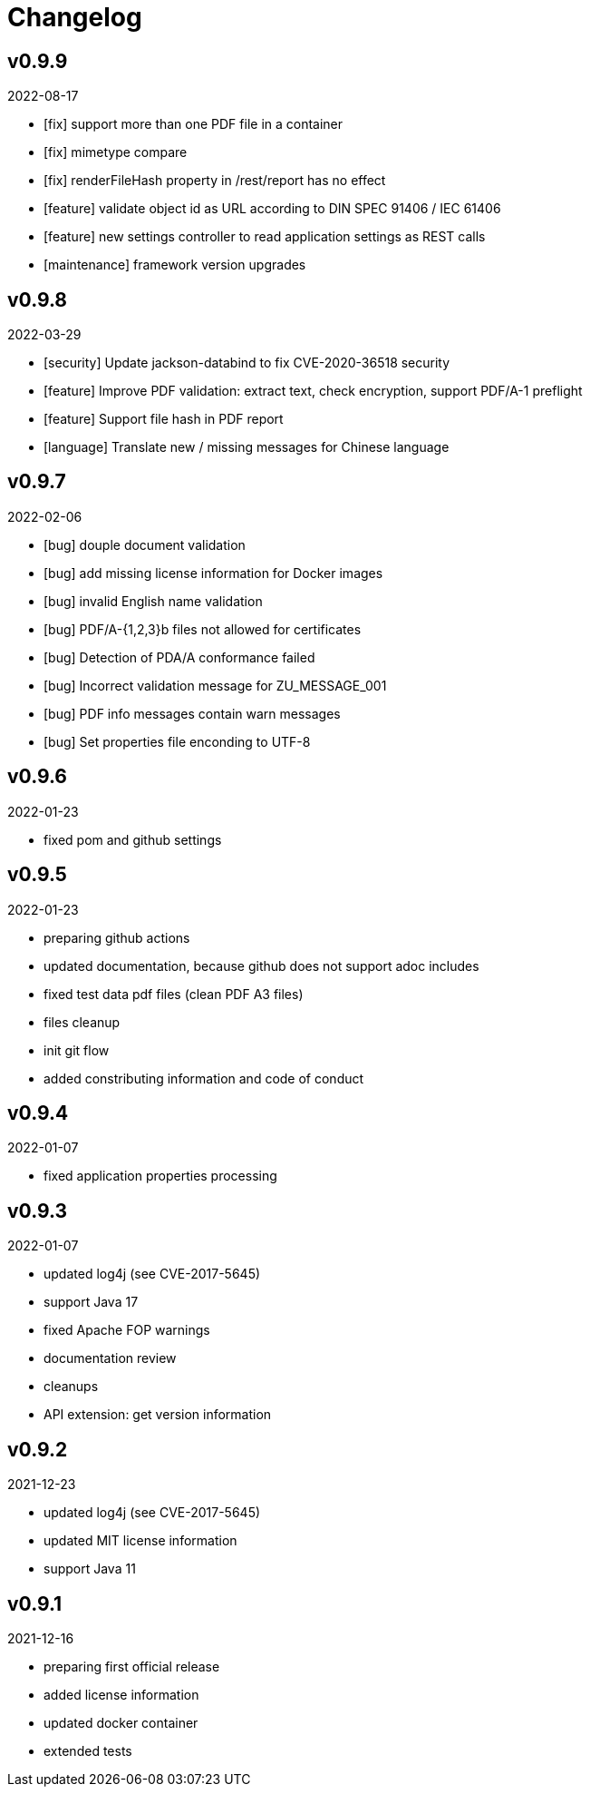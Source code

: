 = Changelog

== v0.9.9
2022-08-17

* [fix] support more than one PDF file in a container
* [fix] mimetype compare
* [fix] renderFileHash property in /rest/report has no effect
* [feature] validate object id as URL according to DIN SPEC 91406 / IEC 61406
* [feature] new settings controller to read application settings as REST calls
* [maintenance] framework version upgrades

== v0.9.8
2022-03-29

* [security] Update jackson-databind to fix CVE-2020-36518 security
* [feature] Improve PDF validation: extract text, check encryption, support PDF/A-1 preflight
* [feature] Support file hash in PDF report
* [language] Translate new / missing messages for Chinese language

== v0.9.7
2022-02-06

* [bug] douple document validation
* [bug] add missing license information for Docker images
* [bug] invalid English name validation
* [bug] PDF/A-{1,2,3}b files not allowed for certificates
* [bug] Detection of PDA/A conformance failed
* [bug] Incorrect validation message for ZU_MESSAGE_001 
* [bug] PDF info messages contain warn messages 
* [bug] Set properties file enconding to UTF-8

== v0.9.6
2022-01-23

* fixed pom and github settings

== v0.9.5
2022-01-23

* preparing github actions
* updated documentation, because github does not support adoc includes
* fixed test data pdf files (clean PDF A3 files)
* files cleanup
* init git flow
* added constributing information and code of conduct

== v0.9.4
2022-01-07

* fixed application properties processing

== v0.9.3
2022-01-07

* updated log4j (see CVE-2017-5645)
* support Java 17
* fixed Apache FOP warnings
* documentation review
* cleanups
* API extension: get version information

== v0.9.2
2021-12-23

* updated log4j (see CVE-2017-5645)
* updated MIT license information
* support Java 11

== v0.9.1
2021-12-16

* preparing first official release
* added license information
* updated docker container
* extended tests
